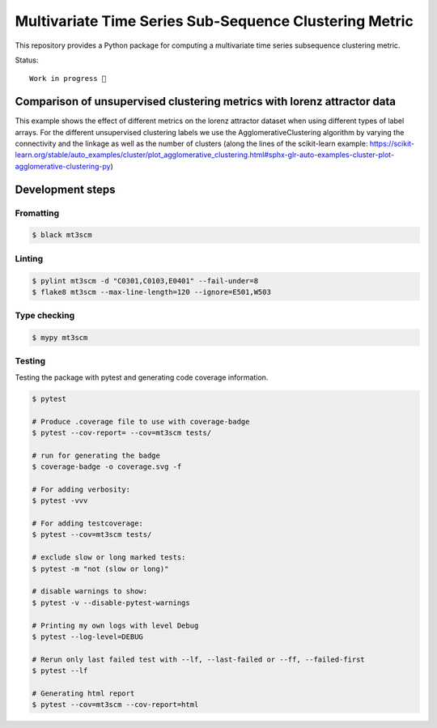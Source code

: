 Multivariate Time Series Sub-Sequence Clustering Metric
=======================================================
.. image:: coverage.svg
    :alt: coverage badge

This repository provides a Python package for computing a multivariate time series subsequence clustering metric.

Status::

    Work in progress 🚧



Comparison of unsupervised clustering metrics with lorenz attractor data
------------------------------------------------------------------------

This example shows the effect of different metrics on the lorenz attractor dataset when using different types of label arrays. For the different unsupervised clustering labels we use the AgglomerativeClustering algorithm by varying the connectivity and the linkage as well as the number of clusters (along the lines of the scikit-learn example: https://scikit-learn.org/stable/auto_examples/cluster/plot_agglomerative_clustering.html#sphx-glr-auto-examples-cluster-plot-agglomerative-clustering-py)


.. image:: ClusterMetricComparison-Lorenz.png

Development steps
-----------------
Fromatting
~~~~~~~~~~
.. code:: bash

    $ black mt3scm

Linting
~~~~~~~
.. code:: bash

    $ pylint mt3scm -d "C0301,C0103,E0401" --fail-under=8
    $ flake8 mt3scm --max-line-length=120 --ignore=E501,W503

Type checking
~~~~~~~~~~~~~
.. code:: bash

    $ mypy mt3scm


Testing
~~~~~~~

Testing the package with pytest and generating code coverage information.

.. code:: bash

    $ pytest

    # Produce .coverage file to use with coverage-badge
    $ pytest --cov-report= --cov=mt3scm tests/

    # run for generating the badge
    $ coverage-badge -o coverage.svg -f

    # For adding verbosity:
    $ pytest -vvv

    # For adding testcoverage:
    $ pytest --cov=mt3scm tests/

    # exclude slow or long marked tests:
    $ pytest -m "not (slow or long)"

    # disable warnings to show:
    $ pytest -v --disable-pytest-warnings

    # Printing my own logs with level Debug
    $ pytest --log-level=DEBUG

    # Rerun only last failed test with --lf, --last-failed or --ff, --failed-first
    $ pytest --lf

    # Generating html report
    $ pytest --cov=mt3scm --cov-report=html
